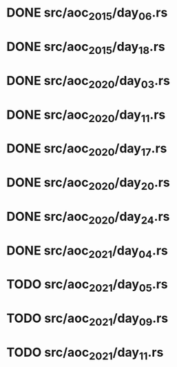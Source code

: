 * DONE src/aoc_2015/day_06.rs
  CLOSED: [2022-04-08 Fri 16:49]
* DONE src/aoc_2015/day_18.rs
  CLOSED: [2022-04-08 Fri 17:40]
* DONE src/aoc_2020/day_03.rs
  CLOSED: [2022-04-08 Fri 18:13]
* DONE src/aoc_2020/day_11.rs
  CLOSED: [2022-04-08 Fri 18:25]
* DONE src/aoc_2020/day_17.rs
  CLOSED: [2022-04-08 Fri 19:48]
* DONE src/aoc_2020/day_20.rs
  CLOSED: [2022-04-09 Sat 16:58]
* DONE src/aoc_2020/day_24.rs
  CLOSED: [2022-04-09 Sat 17:06]
* DONE src/aoc_2021/day_04.rs
  CLOSED: [2022-04-09 Sat 17:42]
* TODO src/aoc_2021/day_05.rs
* TODO src/aoc_2021/day_09.rs
* TODO src/aoc_2021/day_11.rs
